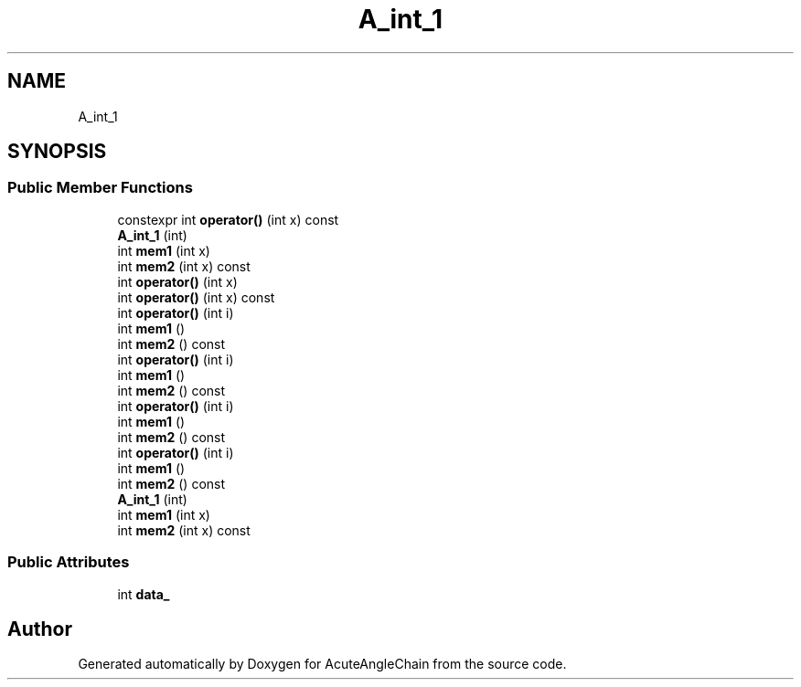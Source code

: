 .TH "A_int_1" 3 "Sun Jun 3 2018" "AcuteAngleChain" \" -*- nroff -*-
.ad l
.nh
.SH NAME
A_int_1
.SH SYNOPSIS
.br
.PP
.SS "Public Member Functions"

.in +1c
.ti -1c
.RI "constexpr int \fBoperator()\fP (int x) const"
.br
.ti -1c
.RI "\fBA_int_1\fP (int)"
.br
.ti -1c
.RI "int \fBmem1\fP (int x)"
.br
.ti -1c
.RI "int \fBmem2\fP (int x) const"
.br
.ti -1c
.RI "int \fBoperator()\fP (int x)"
.br
.ti -1c
.RI "int \fBoperator()\fP (int x) const"
.br
.ti -1c
.RI "int \fBoperator()\fP (int i)"
.br
.ti -1c
.RI "int \fBmem1\fP ()"
.br
.ti -1c
.RI "int \fBmem2\fP () const"
.br
.ti -1c
.RI "int \fBoperator()\fP (int i)"
.br
.ti -1c
.RI "int \fBmem1\fP ()"
.br
.ti -1c
.RI "int \fBmem2\fP () const"
.br
.ti -1c
.RI "int \fBoperator()\fP (int i)"
.br
.ti -1c
.RI "int \fBmem1\fP ()"
.br
.ti -1c
.RI "int \fBmem2\fP () const"
.br
.ti -1c
.RI "int \fBoperator()\fP (int i)"
.br
.ti -1c
.RI "int \fBmem1\fP ()"
.br
.ti -1c
.RI "int \fBmem2\fP () const"
.br
.ti -1c
.RI "\fBA_int_1\fP (int)"
.br
.ti -1c
.RI "int \fBmem1\fP (int x)"
.br
.ti -1c
.RI "int \fBmem2\fP (int x) const"
.br
.in -1c
.SS "Public Attributes"

.in +1c
.ti -1c
.RI "int \fBdata_\fP"
.br
.in -1c

.SH "Author"
.PP 
Generated automatically by Doxygen for AcuteAngleChain from the source code\&.
